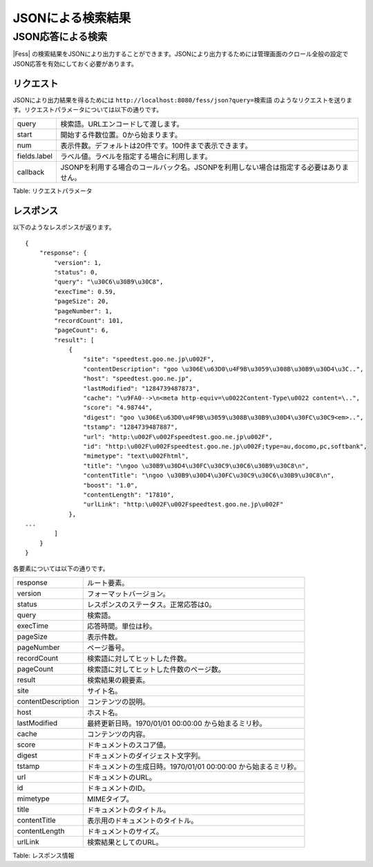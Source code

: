 ==================
JSONによる検索結果
==================

JSON応答による検索
==================

|Fess| の検索結果をJSONにより出力することができます。JSONにより出力するためには管理画面のクロール全般の設定でJSON応答を有効にしておく必要があります。

リクエスト
----------

JSONにより出力結果を得るためには
``http://localhost:8080/fess/json?query=検索語``
のようなリクエストを送ります。リクエストパラメータについては以下の通りです。

+----------------+------------------------------------------------------------------------------------------+
| query          | 検索語。URLエンコードして渡します。                                                      |
+----------------+------------------------------------------------------------------------------------------+
| start          | 開始する件数位置。0から始まります。                                                      |
+----------------+------------------------------------------------------------------------------------------+
| num            | 表示件数。デフォルトは20件です。100件まで表示できます。                                  |
+----------------+------------------------------------------------------------------------------------------+
| fields.label   | ラベル値。ラベルを指定する場合に利用します。                                             |
+----------------+------------------------------------------------------------------------------------------+
| callback       | JSONPを利用する場合のコールバック名。JSONPを利用しない場合は指定する必要はありません。   |
+----------------+------------------------------------------------------------------------------------------+

Table: リクエストパラメータ


レスポンス
----------

以下のようなレスポンスが返ります。

::

    {
        "response": {
            "version": 1,
            "status": 0,
            "query": "\u30C6\u30B9\u30C8",
            "execTime": 0.59,
            "pageSize": 20,
            "pageNumber": 1,
            "recordCount": 101,
            "pageCount": 6,
            "result": [
                {
                    "site": "speedtest.goo.ne.jp\u002F",
                    "contentDescription": "goo \u306E\u63D0\u4F9B\u3059\u308B\u30B9\u30D4\u3C..",
                    "host": "speedtest.goo.ne.jp",
                    "lastModified": "1284739487873",
                    "cache": "\u9FA0-->\n<meta http-equiv=\u0022Content-Type\u0022 content=\..",
                    "score": "4.98744",
                    "digest": "goo \u306E\u63D0\u4F9B\u3059\u308B\u30B9\u30D4\u30FC\u30C9<em>..",
                    "tstamp": "1284739487887",
                    "url": "http:\u002F\u002Fspeedtest.goo.ne.jp\u002F",
                    "id": "http:\u002F\u002Fspeedtest.goo.ne.jp\u002F;type=au,docomo,pc,softbank",
                    "mimetype": "text\u002Fhtml",
                    "title": "\ngoo \u30B9\u30D4\u30FC\u30C9\u30C6\u30B9\u30C8\n",
                    "contentTitle": "\ngoo \u30B9\u30D4\u30FC\u30C9\u30C6\u30B9\u30C8\n",
                    "boost": "1.0",
                    "contentLength": "17810",
                    "urlLink": "http:\u002F\u002Fspeedtest.goo.ne.jp\u002F"
                },
    ...
            ]
        }
    }

各要素については以下の通りです。

+----------------------+------------------------------------------------------------------+
| response             | ルート要素。                                                     |
+----------------------+------------------------------------------------------------------+
| version              | フォーマットバージョン。                                         |
+----------------------+------------------------------------------------------------------+
| status               | レスポンスのステータス。正常応答は0。                            |
+----------------------+------------------------------------------------------------------+
| query                | 検索語。                                                         |
+----------------------+------------------------------------------------------------------+
| execTime             | 応答時間。単位は秒。                                             |
+----------------------+------------------------------------------------------------------+
| pageSize             | 表示件数。                                                       |
+----------------------+------------------------------------------------------------------+
| pageNumber           | ページ番号。                                                     |
+----------------------+------------------------------------------------------------------+
| recordCount          | 検索語に対してヒットした件数。                                   |
+----------------------+------------------------------------------------------------------+
| pageCount            | 検索語に対してヒットした件数のページ数。                         |
+----------------------+------------------------------------------------------------------+
| result               | 検索結果の親要素。                                               |
+----------------------+------------------------------------------------------------------+
| site                 | サイト名。                                                       |
+----------------------+------------------------------------------------------------------+
| contentDescription   | コンテンツの説明。                                               |
+----------------------+------------------------------------------------------------------+
| host                 | ホスト名。                                                       |
+----------------------+------------------------------------------------------------------+
| lastModified         | 最終更新日時。1970/01/01 00:00:00 から始まるミリ秒。             |
+----------------------+------------------------------------------------------------------+
| cache                | コンテンツの内容。                                               |
+----------------------+------------------------------------------------------------------+
| score                | ドキュメントのスコア値。                                         |
+----------------------+------------------------------------------------------------------+
| digest               | ドキュメントのダイジェスト文字列。                               |
+----------------------+------------------------------------------------------------------+
| tstamp               | ドキュメントの生成日時。1970/01/01 00:00:00 から始まるミリ秒。   |
+----------------------+------------------------------------------------------------------+
| url                  | ドキュメントのURL。                                              |
+----------------------+------------------------------------------------------------------+
| id                   | ドキュメントのID。                                               |
+----------------------+------------------------------------------------------------------+
| mimetype             | MIMEタイプ。                                                     |
+----------------------+------------------------------------------------------------------+
| title                | ドキュメントのタイトル。                                         |
+----------------------+------------------------------------------------------------------+
| contentTitle         | 表示用のドキュメントのタイトル。                                 |
+----------------------+------------------------------------------------------------------+
| contentLength        | ドキュメントのサイズ。                                           |
+----------------------+------------------------------------------------------------------+
| urlLink              | 検索結果としてのURL。                                            |
+----------------------+------------------------------------------------------------------+

Table: レスポンス情報


